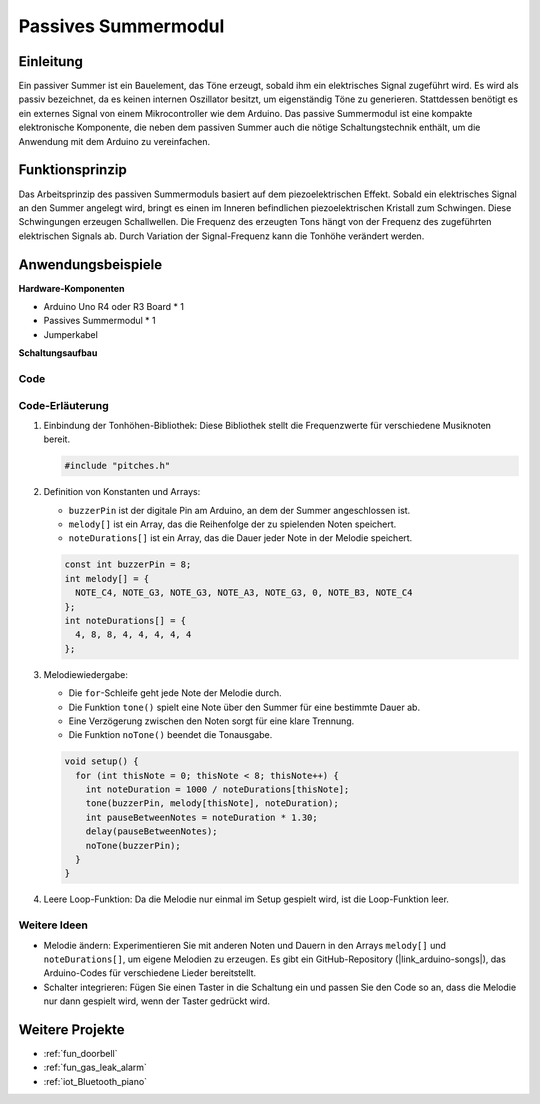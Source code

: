 .. _cpn_buzzer:

Passives Summermodul
==========================

.. image:: img/26_passive_buzzer_module.png
    :width: 400
    :align: center

Einleitung
---------------------------
Ein passiver Summer ist ein Bauelement, das Töne erzeugt, sobald ihm ein elektrisches Signal zugeführt wird. Es wird als passiv bezeichnet, da es keinen internen Oszillator besitzt, um eigenständig Töne zu generieren. Stattdessen benötigt es ein externes Signal von einem Mikrocontroller wie dem Arduino. Das passive Summermodul ist eine kompakte elektronische Komponente, die neben dem passiven Summer auch die nötige Schaltungstechnik enthält, um die Anwendung mit dem Arduino zu vereinfachen.

Funktionsprinzip
---------------------------
Das Arbeitsprinzip des passiven Summermoduls basiert auf dem piezoelektrischen Effekt. Sobald ein elektrisches Signal an den Summer angelegt wird, bringt es einen im Inneren befindlichen piezoelektrischen Kristall zum Schwingen. Diese Schwingungen erzeugen Schallwellen. Die Frequenz des erzeugten Tons hängt von der Frequenz des zugeführten elektrischen Signals ab. Durch Variation der Signal-Frequenz kann die Tonhöhe verändert werden.

Anwendungsbeispiele
---------------------------

**Hardware-Komponenten**

- Arduino Uno R4 oder R3 Board * 1
- Passives Summermodul * 1
- Jumperkabel

**Schaltungsaufbau**

.. image:: img/26_passive_buzzer_module_circuit.png
    :width: 80%
    :align: center

.. raw:: html
    
    <br/><br/>   

Code
^^^^^^^^^^^^^^^^^^^^

.. raw:: html
    
    <iframe src=https://create.arduino.cc/editor/sunfounder01/5b24a3d9-8688-4dc2-ad3a-cce82f6bd3a7/preview?embed style="height:510px;width:100%;margin:10px 0" frameborder=0></iframe>

.. raw:: html

   <video loop autoplay muted style = "max-width:100%">
      <source src="../_static/video/basic/26-component_buzzer.mp4"  type="video/mp4">
      Ihr Browser unterstützt das Video-Tag nicht.
   </video>
   <br/><br/>  

Code-Erläuterung
^^^^^^^^^^^^^^^^^^^^

1. Einbindung der Tonhöhen-Bibliothek:
   Diese Bibliothek stellt die Frequenzwerte für verschiedene Musiknoten bereit.

   .. code-block:: arduino
       
      #include "pitches.h"

2. Definition von Konstanten und Arrays:

   * ``buzzerPin`` ist der digitale Pin am Arduino, an dem der Summer angeschlossen ist.
   
   * ``melody[]`` ist ein Array, das die Reihenfolge der zu spielenden Noten speichert.
   
   * ``noteDurations[]`` ist ein Array, das die Dauer jeder Note in der Melodie speichert.

   .. code-block:: arduino
   
      const int buzzerPin = 8;
      int melody[] = {
        NOTE_C4, NOTE_G3, NOTE_G3, NOTE_A3, NOTE_G3, 0, NOTE_B3, NOTE_C4
      };
      int noteDurations[] = {
        4, 8, 8, 4, 4, 4, 4, 4
      };

3. Melodiewiedergabe:

   * Die ``for``-Schleife geht jede Note der Melodie durch.
   
   * Die Funktion ``tone()`` spielt eine Note über den Summer für eine bestimmte Dauer ab.
   
   * Eine Verzögerung zwischen den Noten sorgt für eine klare Trennung.
   
   * Die Funktion ``noTone()`` beendet die Tonausgabe.

   .. code-block:: arduino
   
      void setup() {
        for (int thisNote = 0; thisNote < 8; thisNote++) {
          int noteDuration = 1000 / noteDurations[thisNote];
          tone(buzzerPin, melody[thisNote], noteDuration);
          int pauseBetweenNotes = noteDuration * 1.30;
          delay(pauseBetweenNotes);
          noTone(buzzerPin);
        }
      }

4. Leere Loop-Funktion:
   Da die Melodie nur einmal im Setup gespielt wird, ist die Loop-Funktion leer.

Weitere Ideen
^^^^^^^^^^^^^^^^^^^^

- Melodie ändern: Experimentieren Sie mit anderen Noten und Dauern in den Arrays ``melody[]`` und ``noteDurations[]``, um eigene Melodien zu erzeugen. Es gibt ein GitHub-Repository (|link_arduino-songs|), das Arduino-Codes für verschiedene Lieder bereitstellt. 
- Schalter integrieren: Fügen Sie einen Taster in die Schaltung ein und passen Sie den Code so an, dass die Melodie nur dann gespielt wird, wenn der Taster gedrückt wird.

Weitere Projekte
---------------------------
* :ref:`fun_doorbell`
* :ref:`fun_gas_leak_alarm`
* :ref:`iot_Bluetooth_piano`

